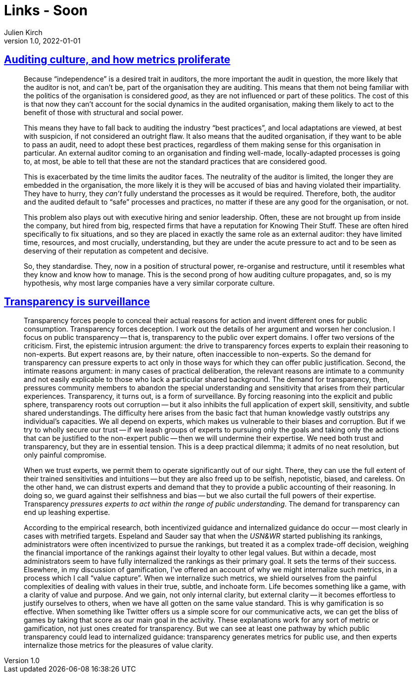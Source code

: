 = Links - Soon
Julien Kirch
v1.0, 2022-01-01
:article_lang: en
:figure-caption!:
:article_description: 

== link:https://rambling.malignat.us/2022-09-11/auditing-culture-and-how-metrics-proliferate[Auditing culture, and how metrics proliferate]

[quote]
____
Because "`independence`" is a desired trait in auditors, the more
important the audit in question, the more likely that the auditor is
not, and can't be, part of the organisation they are auditing. This
means that them not being familiar with the politics of the organisation
is considered _good_, as they are not influenced or part of these
politics. The cost of this is that now they can't account for the social
dynamics in the audited organisation, making them likely to act to the
benefit of those with structural and social power.

This means they have to fall back to auditing the industry "`best
practices`", and local adaptations are viewed, at best with suspicion, if
not considered an outright flaw. It also means that the audited
organisation, if they want to be able to pass an audit, need to adopt
these best practices, regardless of them making sense for this
organisation in particular. An external auditor coming to an
organisation and finding well-made, locally-adapted processes is going
to, at most, be able to tell that these are not the standard practices
that are considered good.

This is exacerbated by the time limits the auditor faces. The neutrality
of the auditor is limited, the longer they are embedded in the
organisation, the more likely it is they will be accused of bias and
having violated their impartiality. They have to hurry, they _can't_
fully understand the processes as it would be required. Therefore, both,
the auditor and the audited default to "`safe`" processes and practices,
no matter if these are any good for the organisation, or not.

This problem also plays out with executive hiring and senior leadership.
Often, these are not brought up from inside the company, but hired from
big, respected firms that have a reputation for Knowing Their Stuff.
These are often hired specifically to fix situations, and so they are
placed in exactly the same role as an external auditor: they have
limited time, resources, and most crucially, understanding, but they are
under the acute pressure to act and to be seen as deserving of their
reputation as competent and decisive.

So, they standardise. They, now in a position of structural power,
re-organise and restructure, until it resembles what they know and know
how to manage. This is the second prong of how auditing culture
propagates, and, so is my hypothesis, why most large companies have a
very similar corporate culture.
____

== link:https://philpapers.org/archive/NGUTIS.pdf[Transparency is surveillance]

[quote]
____
Transparency forces people to conceal their actual reasons for action and invent different ones for public consumption. Transparency forces deception. I work out the details of her argument and worsen her conclusion. I focus on public transparency -- that is, transparency to the public over expert domains. I offer two versions of the criticism. First, the epistemic intrusion argument: the drive to transparency forces experts to explain their reasoning to non-experts. But expert reasons are, by their nature, often inaccessible to non-experts. So the demand for transparency can pressure experts to act only in those ways for which they can offer public justification. Second, the intimate reasons argument: in many cases of practical deliberation, the relevant reasons are intimate to a community and not easily explicable to those who lack a particular shared background. The demand for transparency, then, pressures community members to abandon the special understanding and sensitivity that arises from their particular experiences. Transparency, it turns out, is a form of surveillance. By forcing reasoning into the explicit and public sphere, transparency roots out corruption -- but it also inhibits the full application of expert skill, sensitivity, and subtle shared understandings. The difficulty here arises from the basic fact that human knowledge vastly outstrips any individual’s capacities. We all depend on experts, which makes us vulnerable to their biases and corruption. But if we try to wholly secure our trust -- if we leash groups of experts to pursuing only the goals and taking only the actions that can be justified to the non-expert public -- then we will undermine their expertise. We need both trust and transparency, but they are in essential tension. This is a deep practical dilemma; it admits of no neat resolution, but only painful compromise.
____

[quote]
____
When we trust experts, we permit them to operate significantly out of our sight. There, they can use the full extent of their trained sensitivities and intuitions -- but they are also freed up to be selfish, nepotistic, biased, and careless. On the other hand, we can distrust experts and demand that they to provide a public accounting of their reasoning. In doing so, we guard against their selfishness and bias -- but we also curtail the full powers of their expertise. Transparency _pressures experts to act within the range of public understanding_. The demand for transparency can end up leashing expertise.
____

[quote]
____
According to the empirical research, both incentivized guidance and internalized guidance do occur -- most clearly in cases with metrified targets. Espeland and Sauder say that when the _USN&WR_ started publishing its rankings, administrators were often incentivized to pursue the rankings, but treated it as a complex trade-off decision, weighing the financial importance of the rankings against their loyalty to other legal values. But within a decade, most administrators seem to have fully internalized the rankings as their primary goal. It sets the terms of their success. Elsewhere, in my discussion of gamification, I’ve offered an account of why we might internalize such metrics, in a process which I call "`value capture`". When we internalize such metrics, we shield ourselves from the painful complexities of dealing with values in their true, subtle, and inchoate form. Life becomes something like a game, with a clarity of value and purpose. And we gain, not only internal clarity, but external clarity -- it becomes effortless to justify ourselves to others, when we have all gotten on the same value standard. This is why gamification is so effective. When something like Twitter offers us a simple score for our communicative acts, we can get the bliss of games by taking that score as our main goal in the activity. These explanations work for any sort of metric or gamification, not just ones created for transparency. But we can see at least one pathway by which public transparency could lead to internalized guidance: transparency generates metrics for public use, and then experts internalize those metrics for the pleasures of value clarity.
____
